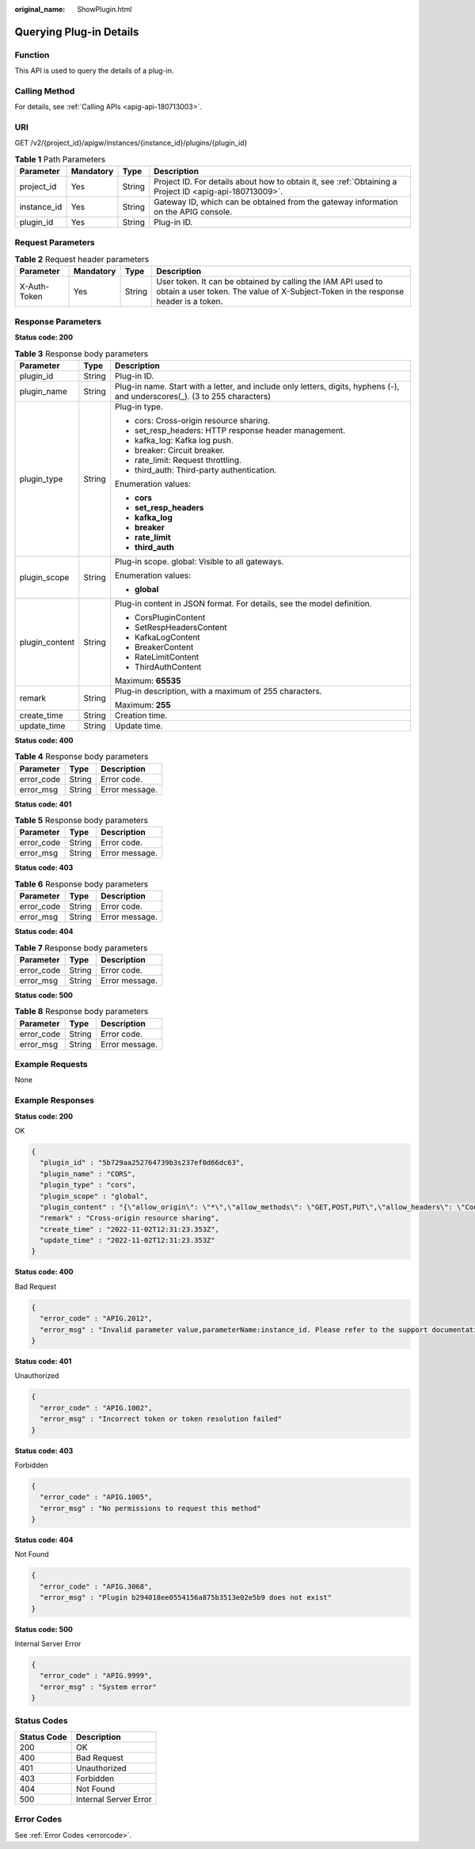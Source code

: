 :original_name: ShowPlugin.html

.. _ShowPlugin:

Querying Plug-in Details
========================

Function
--------

This API is used to query the details of a plug-in.

Calling Method
--------------

For details, see :ref:`Calling APIs <apig-api-180713003>`.

URI
---

GET /v2/{project_id}/apigw/instances/{instance_id}/plugins/{plugin_id}

.. table:: **Table 1** Path Parameters

   +-------------+-----------+--------+---------------------------------------------------------------------------------------------------------+
   | Parameter   | Mandatory | Type   | Description                                                                                             |
   +=============+===========+========+=========================================================================================================+
   | project_id  | Yes       | String | Project ID. For details about how to obtain it, see :ref:`Obtaining a Project ID <apig-api-180713009>`. |
   +-------------+-----------+--------+---------------------------------------------------------------------------------------------------------+
   | instance_id | Yes       | String | Gateway ID, which can be obtained from the gateway information on the APIG console.                     |
   +-------------+-----------+--------+---------------------------------------------------------------------------------------------------------+
   | plugin_id   | Yes       | String | Plug-in ID.                                                                                             |
   +-------------+-----------+--------+---------------------------------------------------------------------------------------------------------+

Request Parameters
------------------

.. table:: **Table 2** Request header parameters

   +--------------+-----------+--------+----------------------------------------------------------------------------------------------------------------------------------------------------+
   | Parameter    | Mandatory | Type   | Description                                                                                                                                        |
   +==============+===========+========+====================================================================================================================================================+
   | X-Auth-Token | Yes       | String | User token. It can be obtained by calling the IAM API used to obtain a user token. The value of X-Subject-Token in the response header is a token. |
   +--------------+-----------+--------+----------------------------------------------------------------------------------------------------------------------------------------------------+

Response Parameters
-------------------

**Status code: 200**

.. table:: **Table 3** Response body parameters

   +-----------------------+-----------------------+-----------------------------------------------------------------------------------------------------------------------------+
   | Parameter             | Type                  | Description                                                                                                                 |
   +=======================+=======================+=============================================================================================================================+
   | plugin_id             | String                | Plug-in ID.                                                                                                                 |
   +-----------------------+-----------------------+-----------------------------------------------------------------------------------------------------------------------------+
   | plugin_name           | String                | Plug-in name. Start with a letter, and include only letters, digits, hyphens (-), and underscores(_). (3 to 255 characters) |
   +-----------------------+-----------------------+-----------------------------------------------------------------------------------------------------------------------------+
   | plugin_type           | String                | Plug-in type.                                                                                                               |
   |                       |                       |                                                                                                                             |
   |                       |                       | -  cors: Cross-origin resource sharing.                                                                                     |
   |                       |                       |                                                                                                                             |
   |                       |                       | -  set_resp_headers: HTTP response header management.                                                                       |
   |                       |                       |                                                                                                                             |
   |                       |                       | -  kafka_log: Kafka log push.                                                                                               |
   |                       |                       |                                                                                                                             |
   |                       |                       | -  breaker: Circuit breaker.                                                                                                |
   |                       |                       |                                                                                                                             |
   |                       |                       | -  rate_limit: Request throttling.                                                                                          |
   |                       |                       |                                                                                                                             |
   |                       |                       | -  third_auth: Third-party authentication.                                                                                  |
   |                       |                       |                                                                                                                             |
   |                       |                       | Enumeration values:                                                                                                         |
   |                       |                       |                                                                                                                             |
   |                       |                       | -  **cors**                                                                                                                 |
   |                       |                       |                                                                                                                             |
   |                       |                       | -  **set_resp_headers**                                                                                                     |
   |                       |                       |                                                                                                                             |
   |                       |                       | -  **kafka_log**                                                                                                            |
   |                       |                       |                                                                                                                             |
   |                       |                       | -  **breaker**                                                                                                              |
   |                       |                       |                                                                                                                             |
   |                       |                       | -  **rate_limit**                                                                                                           |
   |                       |                       |                                                                                                                             |
   |                       |                       | -  **third_auth**                                                                                                           |
   +-----------------------+-----------------------+-----------------------------------------------------------------------------------------------------------------------------+
   | plugin_scope          | String                | Plug-in scope. global: Visible to all gateways.                                                                             |
   |                       |                       |                                                                                                                             |
   |                       |                       | Enumeration values:                                                                                                         |
   |                       |                       |                                                                                                                             |
   |                       |                       | -  **global**                                                                                                               |
   +-----------------------+-----------------------+-----------------------------------------------------------------------------------------------------------------------------+
   | plugin_content        | String                | Plug-in content in JSON format. For details, see the model definition.                                                      |
   |                       |                       |                                                                                                                             |
   |                       |                       | -  CorsPluginContent                                                                                                        |
   |                       |                       |                                                                                                                             |
   |                       |                       | -  SetRespHeadersContent                                                                                                    |
   |                       |                       |                                                                                                                             |
   |                       |                       | -  KafkaLogContent                                                                                                          |
   |                       |                       |                                                                                                                             |
   |                       |                       | -  BreakerContent                                                                                                           |
   |                       |                       |                                                                                                                             |
   |                       |                       | -  RateLimitContent                                                                                                         |
   |                       |                       |                                                                                                                             |
   |                       |                       | -  ThirdAuthContent                                                                                                         |
   |                       |                       |                                                                                                                             |
   |                       |                       | Maximum: **65535**                                                                                                          |
   +-----------------------+-----------------------+-----------------------------------------------------------------------------------------------------------------------------+
   | remark                | String                | Plug-in description, with a maximum of 255 characters.                                                                      |
   |                       |                       |                                                                                                                             |
   |                       |                       | Maximum: **255**                                                                                                            |
   +-----------------------+-----------------------+-----------------------------------------------------------------------------------------------------------------------------+
   | create_time           | String                | Creation time.                                                                                                              |
   +-----------------------+-----------------------+-----------------------------------------------------------------------------------------------------------------------------+
   | update_time           | String                | Update time.                                                                                                                |
   +-----------------------+-----------------------+-----------------------------------------------------------------------------------------------------------------------------+

**Status code: 400**

.. table:: **Table 4** Response body parameters

   ========== ====== ==============
   Parameter  Type   Description
   ========== ====== ==============
   error_code String Error code.
   error_msg  String Error message.
   ========== ====== ==============

**Status code: 401**

.. table:: **Table 5** Response body parameters

   ========== ====== ==============
   Parameter  Type   Description
   ========== ====== ==============
   error_code String Error code.
   error_msg  String Error message.
   ========== ====== ==============

**Status code: 403**

.. table:: **Table 6** Response body parameters

   ========== ====== ==============
   Parameter  Type   Description
   ========== ====== ==============
   error_code String Error code.
   error_msg  String Error message.
   ========== ====== ==============

**Status code: 404**

.. table:: **Table 7** Response body parameters

   ========== ====== ==============
   Parameter  Type   Description
   ========== ====== ==============
   error_code String Error code.
   error_msg  String Error message.
   ========== ====== ==============

**Status code: 500**

.. table:: **Table 8** Response body parameters

   ========== ====== ==============
   Parameter  Type   Description
   ========== ====== ==============
   error_code String Error code.
   error_msg  String Error message.
   ========== ====== ==============

Example Requests
----------------

None

Example Responses
-----------------

**Status code: 200**

OK

.. code-block::

   {
     "plugin_id" : "5b729aa252764739b3s237ef0d66dc63",
     "plugin_name" : "CORS",
     "plugin_type" : "cors",
     "plugin_scope" : "global",
     "plugin_content" : "{\"allow_origin\": \"*\",\"allow_methods\": \"GET,POST,PUT\",\"allow_headers\": \"Content-Type,Accept,Accept-Ranges,Cache-Control\",\"expose_headers\": \"X-Request-Id,X-Apig-Latency\",\"max_age\": 172800,\"allow_credentials\": true}",
     "remark" : "Cross-origin resource sharing",
     "create_time" : "2022-11-02T12:31:23.353Z",
     "update_time" : "2022-11-02T12:31:23.353Z"
   }

**Status code: 400**

Bad Request

.. code-block::

   {
     "error_code" : "APIG.2012",
     "error_msg" : "Invalid parameter value,parameterName:instance_id. Please refer to the support documentation"
   }

**Status code: 401**

Unauthorized

.. code-block::

   {
     "error_code" : "APIG.1002",
     "error_msg" : "Incorrect token or token resolution failed"
   }

**Status code: 403**

Forbidden

.. code-block::

   {
     "error_code" : "APIG.1005",
     "error_msg" : "No permissions to request this method"
   }

**Status code: 404**

Not Found

.. code-block::

   {
     "error_code" : "APIG.3068",
     "error_msg" : "Plugin b294018ee0554156a875b3513e02e5b9 does not exist"
   }

**Status code: 500**

Internal Server Error

.. code-block::

   {
     "error_code" : "APIG.9999",
     "error_msg" : "System error"
   }

Status Codes
------------

=========== =====================
Status Code Description
=========== =====================
200         OK
400         Bad Request
401         Unauthorized
403         Forbidden
404         Not Found
500         Internal Server Error
=========== =====================

Error Codes
-----------

See :ref:`Error Codes <errorcode>`.
